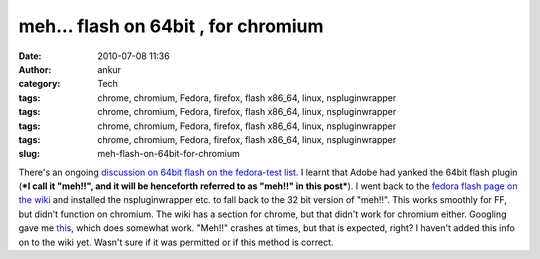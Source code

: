 meh... flash on 64bit , for chromium
####################################
:date: 2010-07-08 11:36
:author: ankur
:category: Tech
:tags: chrome, chromium, Fedora, firefox, flash x86_64, linux, nspluginwrapper
:tags: chrome, chromium, Fedora, firefox, flash x86_64, linux, nspluginwrapper
:tags: chrome, chromium, Fedora, firefox, flash x86_64, linux, nspluginwrapper
:tags: chrome, chromium, Fedora, firefox, flash x86_64, linux, nspluginwrapper
:slug: meh-flash-on-64bit-for-chromium

There's an ongoing `discussion on 64bit flash on the fedora-test list`_.
I learnt that Adobe had yanked the 64bit flash plugin (***I call it
"meh!!", and it will be henceforth referred to as "meh!!" in this
post***). I went back to the `fedora flash page on the wiki`_ and
installed the nspluginwrapper etc. to fall back to the 32 bit version of
"meh!!". This works smoothly for FF, but didn't function on chromium.
The wiki has a section for chrome, but that didn't work for chromium
either. Googling gave me `this`_, which does somewhat work. "Meh!!"
crashes at times, but that is expected, right? I haven't added this info
on to the wiki yet. Wasn't sure if it was permitted or if this method is
correct.

.. _discussion on 64bit flash on the fedora-test list: http://lists.fedoraproject.org/pipermail/test/2010-July/091889.html
.. _fedora flash page on the wiki: http://fedoraproject.org/wiki/Flash
.. _this: http://www.linuxquestions.org/questions/fedora-35/flash-for-chromium-64-bit-815403/#post4025861
